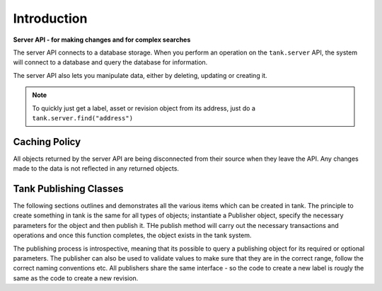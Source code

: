 ############
Introduction
############

**Server API - for making changes and for complex searches**

The server API connects to a database storage. When you perform an operation
on the ``tank.server`` API, the system will connect to a database and query the database
for information.

The server API also lets you manipulate data, either by deleting, updating or creating it.

.. note::

	To quickly just get a label, asset or revision object from its address, just
	do a ``tank.server.find("address")``


Caching Policy
==============
All objects returned by the server API are being disconnected from their source when
they leave the API. Any changes made to the data is not reflected in any returned objects.


Tank Publishing Classes
==============================================

The following sections outlines and demonstrates all the various items which can be created in tank.
The principle to create something in tank is the same for all types of objects; instantiate a Publisher
object, specify the necessary parameters for the object and then publish it. THe publish method will
carry out the necessary transactions and operations and once this function completes, the object
exists in the tank system.

The publishing process is introspective, meaning that its possible to query a publishing object
for its required or optional parameters. The publisher can also be used to validate values to make
sure that they are in the correct range, follow the correct naming conventions etc. All publishers
share the same interface - so the code to create a new label is rougly the same
as the code to create a new revision.
